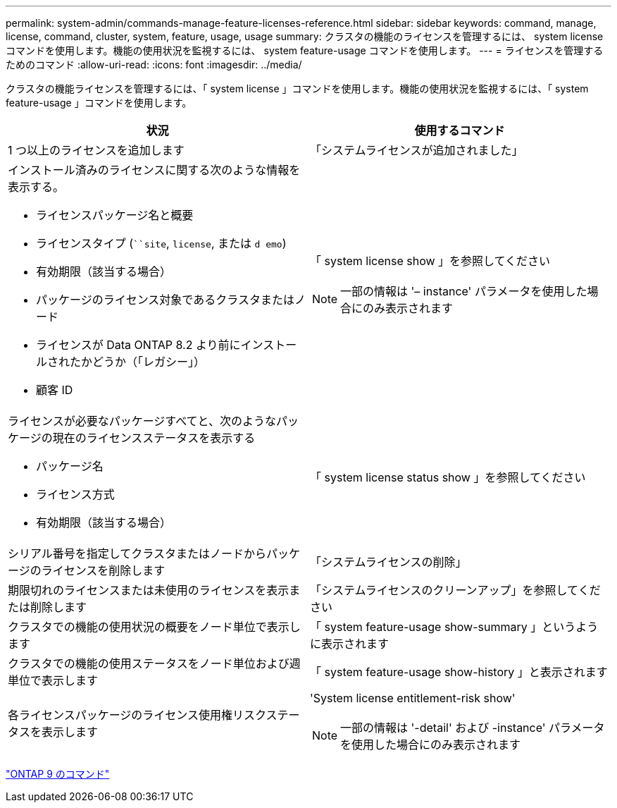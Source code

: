 ---
permalink: system-admin/commands-manage-feature-licenses-reference.html 
sidebar: sidebar 
keywords: command, manage, license, command, cluster, system, feature, usage, usage 
summary: クラスタの機能のライセンスを管理するには、 system license コマンドを使用します。機能の使用状況を監視するには、 system feature-usage コマンドを使用します。 
---
= ライセンスを管理するためのコマンド
:allow-uri-read: 
:icons: font
:imagesdir: ../media/


[role="lead"]
クラスタの機能ライセンスを管理するには、「 system license 」コマンドを使用します。機能の使用状況を監視するには、「 system feature-usage 」コマンドを使用します。

|===
| 状況 | 使用するコマンド 


 a| 
1 つ以上のライセンスを追加します
 a| 
「システムライセンスが追加されました」



 a| 
インストール済みのライセンスに関する次のような情報を表示する。

* ライセンスパッケージ名と概要
* ライセンスタイプ (```````site`, `license`, または `d emo`)
* 有効期限（該当する場合）
* パッケージのライセンス対象であるクラスタまたはノード
* ライセンスが Data ONTAP 8.2 より前にインストールされたかどうか（「レガシー」）
* 顧客 ID

 a| 
「 system license show 」を参照してください

[NOTE]
====
一部の情報は '– instance' パラメータを使用した場合にのみ表示されます

====


 a| 
ライセンスが必要なパッケージすべてと、次のようなパッケージの現在のライセンスステータスを表示する

* パッケージ名
* ライセンス方式
* 有効期限（該当する場合）

 a| 
「 system license status show 」を参照してください



 a| 
シリアル番号を指定してクラスタまたはノードからパッケージのライセンスを削除します
 a| 
「システムライセンスの削除」



 a| 
期限切れのライセンスまたは未使用のライセンスを表示または削除します
 a| 
「システムライセンスのクリーンアップ」を参照してください



 a| 
クラスタでの機能の使用状況の概要をノード単位で表示します
 a| 
「 system feature-usage show-summary 」というように表示されます



 a| 
クラスタでの機能の使用ステータスをノード単位および週単位で表示します
 a| 
「 system feature-usage show-history 」と表示されます



 a| 
各ライセンスパッケージのライセンス使用権リスクステータスを表示します
 a| 
'System license entitlement-risk show'

[NOTE]
====
一部の情報は '-detail' および -instance' パラメータを使用した場合にのみ表示されます

====
|===
http://docs.netapp.com/ontap-9/topic/com.netapp.doc.dot-cm-cmpr/GUID-5CB10C70-AC11-41C0-8C16-B4D0DF916E9B.html["ONTAP 9 のコマンド"]
